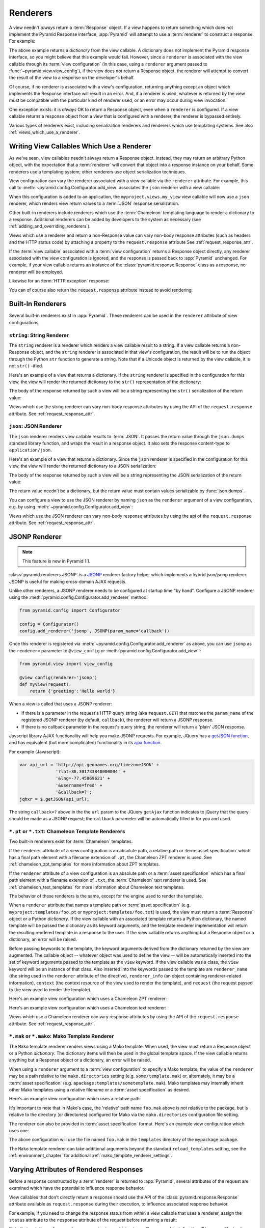 .. _renderers_chapter:

Renderers
=========

A view needn't *always* return a :term:`Response` object.  If a view
happens to return something which does not implement the Pyramid
Response interface, :app:`Pyramid` will attempt to use a
:term:`renderer` to construct a response.  For example:

.. code-block:: python
   :linenos:

   from pyramid.view import view_config

   @view_config(renderer='json')
   def hello_world(request):
       return {'content':'Hello!'}

The above example returns a *dictionary* from the view callable.  A
dictionary does not implement the Pyramid response interface, so you might
believe that this example would fail.  However, since a ``renderer`` is
associated with the view callable through its :term:`view configuration` (in
this case, using a ``renderer`` argument passed to
:func:`~pyramid.view.view_config`), if the view does *not* return a Response
object, the renderer will attempt to convert the result of the view to a
response on the developer's behalf.

Of course, if no renderer is associated with a view's configuration,
returning anything except an object which implements the Response interface
will result in an error.  And, if a renderer *is* used, whatever is returned
by the view must be compatible with the particular kind of renderer used, or
an error may occur during view invocation.

One exception exists: it is *always* OK to return a Response object, even
when a ``renderer`` is configured.  If a view callable returns a response
object from a view that is configured with a renderer, the renderer is
bypassed entirely.

Various types of renderers exist, including serialization renderers
and renderers which use templating systems.  See also
:ref:`views_which_use_a_renderer`.


.. index::
   single: renderer
   single: view renderer

.. _views_which_use_a_renderer:

Writing View Callables Which Use a Renderer
-------------------------------------------

As we've seen, view callables needn't always return a Response object.
Instead, they may return an arbitrary Python object, with the expectation
that a :term:`renderer` will convert that object into a response instance on
your behalf.  Some renderers use a templating system; other renderers use
object serialization techniques.

View configuration can vary the renderer associated with a view callable via
the ``renderer`` attribute.  For example, this call to
:meth:`~pyramid.config.Configurator.add_view` associates the ``json`` renderer
with a view callable:

.. code-block:: python
   :linenos:

   config.add_view('myproject.views.my_view', renderer='json')

When this configuration is added to an application, the
``myproject.views.my_view`` view callable will now use a ``json`` renderer,
which renders view return values to a :term:`JSON` response serialization.

Other built-in renderers include renderers which use the :term:`Chameleon`
templating language to render a dictionary to a response.  Additional
renderers can be added by developers to the system as necessary (see
:ref:`adding_and_overriding_renderers`).

Views which use a renderer and return a non-Response value can vary non-body
response attributes (such as headers and the HTTP status code) by attaching a
property to the ``request.response`` attribute See
:ref:`request_response_attr`.

If the :term:`view callable` associated with a :term:`view configuration`
returns a Response object directly, any renderer associated with the view
configuration is ignored, and the response is passed back to :app:`Pyramid`
unchanged.  For example, if your view callable returns an instance of the
:class:`pyramid.response.Response` class as a response, no renderer
will be employed.

.. code-block:: python
   :linenos:

   from pyramid.response import Response
   from pyramid.view import view_config

   @view_config(renderer='json')
   def view(request):
       return Response('OK') # json renderer avoided

Likewise for an :term:`HTTP exception` response:

.. code-block:: python
   :linenos:

   from pyramid.httpexceptions import HTTPNotFound
   from pyramid.view import view_config

   @view_config(renderer='json')
   def view(request):
       return HTTPFound(location='http://example.com') # json renderer avoided

You can of course also return the ``request.response`` attribute instead to
avoid rendering:

.. code-block:: python
   :linenos:

   from pyramid.view import view_config

   @view_config(renderer='json')
   def view(request):
       request.response.body = 'OK'
       return request.response # json renderer avoided

.. index::
   single: renderers (built-in)
   single: built-in renderers

.. _built_in_renderers:

Built-In Renderers
------------------

Several built-in renderers exist in :app:`Pyramid`.  These renderers can be
used in the ``renderer`` attribute of view configurations.

.. index::
   pair: renderer; string

``string``: String Renderer
~~~~~~~~~~~~~~~~~~~~~~~~~~~

The ``string`` renderer is a renderer which renders a view callable result to
a string.  If a view callable returns a non-Response object, and the
``string`` renderer is associated in that view's configuration, the result
will be to run the object through the Python ``str`` function to generate a
string.  Note that if a Unicode object is returned by the view callable, it
is not ``str()`` -ified.

Here's an example of a view that returns a dictionary.  If the ``string``
renderer is specified in the configuration for this view, the view will
render the returned dictionary to the ``str()`` representation of the
dictionary:

.. code-block:: python
   :linenos:

   from pyramid.response import Response
   from pyramid.view import view_config

   @view_config(renderer='string')
   def hello_world(request):
       return {'content':'Hello!'}

The body of the response returned by such a view will be a string
representing the ``str()`` serialization of the return value:

.. code-block:: python
   :linenos:

   {'content': 'Hello!'}

Views which use the string renderer can vary non-body response attributes by
using the API of the ``request.response`` attribute.  See
:ref:`request_response_attr`.

.. index::
   pair: renderer; JSON

``json``: JSON Renderer
~~~~~~~~~~~~~~~~~~~~~~~

The ``json`` renderer renders view callable results to :term:`JSON`.  It
passes the return value through the ``json.dumps`` standard library function,
and wraps the result in a response object.  It also sets the response
content-type to ``application/json``.

Here's an example of a view that returns a dictionary.  Since the ``json``
renderer is specified in the configuration for this view, the view will
render the returned dictionary to a JSON serialization:

.. code-block:: python
   :linenos:

   from pyramid.response import Response
   from pyramid.view import view_config

   @view_config(renderer='json')
   def hello_world(request):
       return {'content':'Hello!'}

The body of the response returned by such a view will be a string
representing the JSON serialization of the return value:

.. code-block:: python
   :linenos:

   '{"content": "Hello!"}'

The return value needn't be a dictionary, but the return value must contain
values serializable by :func:`json.dumps`.

You can configure a view to use the JSON renderer by naming ``json`` as the
``renderer`` argument of a view configuration, e.g. by using
:meth:`~pyramid.config.Configurator.add_view`:

.. code-block:: python
   :linenos:

   config.add_view('myproject.views.hello_world',
                    name='hello',
                    context='myproject.resources.Hello',
                    renderer='json')


Views which use the JSON renderer can vary non-body response attributes by
using the api of the ``request.response`` attribute.  See
:ref:`request_response_attr`.

.. _jsonp_renderer:

JSONP Renderer
--------------

.. note:: This feature is new in Pyramid 1.1.

:class:`pyramid.renderers.JSONP` is a `JSONP
<http://en.wikipedia.org/wiki/JSONP>`_ renderer factory helper which
implements a hybrid json/jsonp renderer.  JSONP is useful for making
cross-domain AJAX requests.

Unlike other renderers, a JSONP renderer needs to be configured at startup
time "by hand".  Configure a JSONP renderer using the
:meth:`pyramid.config.Configurator.add_renderer` method:

.. code-block:: python

   from pyramid.config import Configurator

   config = Configurator()
   config.add_renderer('jsonp', JSONP(param_name='callback'))

Once this renderer is registered via
:meth:`~pyramid.config.Configurator.add_renderer` as above, you can use
``jsonp`` as the ``renderer=`` parameter to ``@view_config`` or
:meth:`pyramid.config.Configurator.add_view``:

.. code-block:: python

   from pyramid.view import view_config

   @view_config(renderer='jsonp')
   def myview(request):
       return {'greeting':'Hello world'}

When a view is called that uses a JSONP renderer:

- If there is a parameter in the request's HTTP query string (aka
  ``request.GET``) that matches the ``param_name`` of the registered JSONP
  renderer (by default, ``callback``), the renderer will return a JSONP
  response.

- If there is no callback parameter in the request's query string, the
  renderer will return a 'plain' JSON response.

Javscript library AJAX functionality will help you make JSONP requests.
For example, JQuery has a `getJSON function
<http://api.jquery.com/jQuery.getJSON/>`_, and has equivalent (but more
complicated) functionality in its `ajax function
<http://api.jquery.com/jQuery.ajax/>`_.

For example (Javascript):

.. code-block:: javascript

   var api_url = 'http://api.geonames.org/timezoneJSON' +
                 '?lat=38.301733840000004' +
                 '&lng=-77.45869621' +
                 '&username=fred' +
                 '&callback=?';
   jqhxr = $.getJSON(api_url);

The string ``callback=?`` above in the the ``url`` param to the JQuery
``getAjax`` function indicates to jQuery that the query should be made as
a JSONP request; the ``callback`` parameter will be automatically filled
in for you and used.

.. index::
   pair: renderer; chameleon

.. _chameleon_template_renderers:

``*.pt`` or ``*.txt``: Chameleon Template Renderers
~~~~~~~~~~~~~~~~~~~~~~~~~~~~~~~~~~~~~~~~~~~~~~~~~~~

Two built-in renderers exist for :term:`Chameleon` templates.

If the ``renderer`` attribute of a view configuration is an absolute path, a
relative path or :term:`asset specification` which has a final path element
with a filename extension of ``.pt``, the Chameleon ZPT renderer is used.
See :ref:`chameleon_zpt_templates` for more information about ZPT templates.

If the ``renderer`` attribute of a view configuration is an absolute path or
a :term:`asset specification` which has a final path element with a filename
extension of ``.txt``, the :term:`Chameleon` text renderer is used.  See
:ref:`chameleon_text_templates` for more information about Chameleon text
templates.

The behavior of these renderers is the same, except for the engine
used to render the template.

When a ``renderer`` attribute that names a template path or :term:`asset
specification` (e.g. ``myproject:templates/foo.pt`` or
``myproject:templates/foo.txt``) is used, the view must return a
:term:`Response` object or a Python *dictionary*.  If the view callable with
an associated template returns a Python dictionary, the named template will
be passed the dictionary as its keyword arguments, and the template renderer
implementation will return the resulting rendered template in a response to
the user.  If the view callable returns anything but a Response object or a
dictionary, an error will be raised.

Before passing keywords to the template, the keyword arguments derived from
the dictionary returned by the view are augmented.  The callable object --
whatever object was used to define the view -- will be automatically
inserted into the set of keyword arguments passed to the template as the
``view`` keyword.  If the view callable was a class, the ``view`` keyword
will be an instance of that class.  Also inserted into the keywords passed to
the template are ``renderer_name`` (the string used in the ``renderer``
attribute of the directive), ``renderer_info`` (an object containing
renderer-related information), ``context`` (the context resource of the view
used to render the template), and ``request`` (the request passed to the view
used to render the template).

Here's an example view configuration which uses a Chameleon ZPT renderer:

.. code-block:: python
   :linenos:

    # config is an instance of pyramid.config.Configurator

    config.add_view('myproject.views.hello_world',
                    name='hello',
                    context='myproject.resources.Hello',
                    renderer='myproject:templates/foo.pt')

Here's an example view configuration which uses a Chameleon text renderer:

.. code-block:: python
   :linenos:

    config.add_view('myproject.views.hello_world',
                    name='hello',
                    context='myproject.resources.Hello',
                    renderer='myproject:templates/foo.txt')

Views which use a Chameleon renderer can vary response attributes by using
the API of the ``request.response`` attribute.  See
:ref:`request_response_attr`.

.. index::
   pair: renderer; mako

.. _mako_template_renderers:

``*.mak`` or ``*.mako``: Mako Template Renderer
~~~~~~~~~~~~~~~~~~~~~~~~~~~~~~~~~~~~~~~~~~~~~~~

The ``Mako`` template renderer renders views using a Mako template.  When
used, the view must return a Response object or a Python *dictionary*.  The
dictionary items will then be used in the global template space. If the view
callable returns anything but a Response object or a dictionary, an error
will be raised.

When using a ``renderer`` argument to a :term:`view configuration` to specify
a Mako template, the value of the ``renderer`` may be a path relative to the
``mako.directories`` setting (e.g.  ``some/template.mak``) or, alternately,
it may be a :term:`asset specification`
(e.g. ``apackage:templates/sometemplate.mak``).  Mako templates may
internally inherit other Mako templates using a relative filename or a
:term:`asset specification` as desired.

Here's an example view configuration which uses a relative path:

.. code-block:: python
   :linenos:

    # config is an instance of pyramid.config.Configurator

    config.add_view('myproject.views.hello_world',
                    name='hello',
                    context='myproject.resources.Hello',
                    renderer='foo.mak')

It's important to note that in Mako's case, the 'relative' path name
``foo.mak`` above is not relative to the package, but is relative to the
directory (or directories) configured for Mako via the ``mako.directories``
configuration file setting.

The renderer can also be provided in :term:`asset specification`
format. Here's an example view configuration which uses one:

.. code-block:: python
   :linenos:

    config.add_view('myproject.views.hello_world',
                    name='hello',
                    context='myproject.resources.Hello',
                    renderer='mypackage:templates/foo.mak')

The above configuration will use the file named ``foo.mak`` in the
``templates`` directory of the ``mypackage`` package.

The ``Mako`` template renderer can take additional arguments beyond the
standard ``reload_templates`` setting, see the :ref:`environment_chapter` for
additional :ref:`mako_template_renderer_settings`.

.. index::
   single: response headers (from a renderer)
   single: renderer response headers

.. _request_response_attr:

Varying Attributes of Rendered Responses
----------------------------------------

Before a response constructed by a :term:`renderer` is returned to
:app:`Pyramid`, several attributes of the request are examined which have the
potential to influence response behavior.

View callables that don't directly return a response should use the API of
the :class:`pyramid.response.Response` attribute available as
``request.response`` during their execution, to influence associated response
behavior.

For example, if you need to change the response status from within a view
callable that uses a renderer, assign the ``status`` attribute to the
``response`` attribute of the request before returning a result:

.. code-block:: python
   :linenos:

   from pyramid.view import view_config

   @view_config(name='gone', renderer='templates/gone.pt')
   def myview(request):
       request.response.status = '404 Not Found'
       return {'URL':request.URL}

Note that mutations of ``request.response`` in views which return a Response
object directly will have no effect unless the response object returned *is*
``request.response``.  For example, the following example calls
``request.response.set_cookie``, but this call will have no effect, because a
different Response object is returned.

.. code-block:: python
   :linenos:

   from pyramid.response import Response

   def view(request):
       request.response.set_cookie('abc', '123') # this has no effect
       return Response('OK') # because we're returning a different response

If you mutate ``request.response`` and you'd like the mutations to have an
effect, you must return ``request.response``:

.. code-block:: python
   :linenos:

   def view(request):
       request.response.set_cookie('abc', '123')
       return request.response

For more information on attributes of the request, see the API documentation
in :ref:`request_module`.  For more information on the API of
``request.response``, see :attr:`pyramid.request.Request.response`.

.. _response_prefixed_attrs:

Deprecated Mechanism to Vary Attributes of Rendered Responses
-------------------------------------------------------------

.. warning:: This section describes behavior deprecated in Pyramid 1.1.

In previous releases of Pyramid (1.0 and before), the ``request.response``
attribute did not exist.  Instead, Pyramid required users to set special
``response_`` -prefixed attributes of the request to influence response
behavior.  As of Pyramid 1.1, those request attributes are deprecated and
their use will cause a deprecation warning to be issued when used.  Until
their existence is removed completely, we document them below, for benefit of
people with older code bases.

``response_content_type``
  Defines the content-type of the resulting response,
  e.g. ``text/xml``.

``response_headerlist``
  A sequence of tuples describing header values that should be set in the
  response, e.g. ``[('Set-Cookie', 'abc=123'), ('X-My-Header', 'foo')]``.

``response_status``
  A WSGI-style status code (e.g. ``200 OK``) describing the status of the
  response.

``response_charset``
  The character set (e.g. ``UTF-8``) of the response.

``response_cache_for``
  A value in seconds which will influence ``Cache-Control`` and ``Expires``
  headers in the returned response.  The same can also be achieved by
  returning various values in the ``response_headerlist``, this is purely a
  convenience.

.. index::
   single: renderer (adding)

.. _adding_and_overriding_renderers:

Adding and Changing Renderers
-----------------------------

New templating systems and serializers can be associated with :app:`Pyramid`
renderer names.  To this end, configuration declarations can be made which
change an existing :term:`renderer factory`, and which add a new renderer
factory.

Renderers can be registered imperatively using the
:meth:`pyramid.config.Configurator.add_renderer` API.

For example, to add a renderer which renders views which have a
``renderer`` attribute that is a path that ends in ``.jinja2``:

.. code-block:: python
   :linenos:

   config.add_renderer('.jinja2', 'mypackage.MyJinja2Renderer')

The first argument is the renderer name.  The second argument is a reference
to an implementation of a :term:`renderer factory` or a :term:`dotted Python
name` referring to such an object.

.. _adding_a_renderer:

Adding a New Renderer
~~~~~~~~~~~~~~~~~~~~~

You may add a new renderer by creating and registering a :term:`renderer
factory`.

A renderer factory implementation is typically a class with the
following interface:

.. code-block:: python
   :linenos:

   class RendererFactory:
       def __init__(self, info):
           """ Constructor: info will be an object having the
           following attributes: name (the renderer name), package
           (the package that was 'current' at the time the
           renderer was registered), type (the renderer type
           name), registry (the current application registry) and
           settings (the deployment settings dictionary). """

       def __call__(self, value, system):
           """ Call the renderer implementation with the value
           and the system value passed in as arguments and return
           the result (a string or unicode object).  The value is
           the return value of a view.  The system value is a
           dictionary containing available system values
           (e.g. view, context, and request). """

The formal interface definition of the ``info`` object passed to a renderer
factory constructor is available as :class:`pyramid.interfaces.IRendererInfo`.

There are essentially two different kinds of renderer factories:

- A renderer factory which expects to accept an :term:`asset
  specification`, or an absolute path, as the ``name`` attribute of the
  ``info`` object fed to its constructor.  These renderer factories are
  registered with a ``name`` value that begins with a dot (``.``).  These
  types of renderer factories usually relate to a file on the filesystem,
  such as a template.

- A renderer factory which expects to accept a token that does not represent
  a filesystem path or an asset specification in the ``name``
  attribute of the ``info`` object fed to its constructor.  These renderer
  factories are registered with a ``name`` value that does not begin with a
  dot.  These renderer factories are typically object serializers.

.. sidebar:: Asset Specifications

   An asset specification is a colon-delimited identifier for an
   :term:`asset`.  The colon separates a Python :term:`package`
   name from a package subpath.  For example, the asset
   specification ``my.package:static/baz.css`` identifies the file named
   ``baz.css`` in the ``static`` subdirectory of the ``my.package`` Python
   :term:`package`.

Here's an example of the registration of a simple renderer factory via
:meth:`~pyramid.config.Configurator.add_renderer`:

.. code-block:: python
   :linenos:

   # config is an instance of pyramid.config.Configurator

   config.add_renderer(name='amf', factory='my.package.MyAMFRenderer')

Adding the above code to your application startup configuration will
allow you to use the ``my.package.MyAMFRenderer`` renderer factory
implementation in view configurations. Your application can use this
renderer by specifying ``amf`` in the ``renderer`` attribute of a
:term:`view configuration`:

.. code-block:: python
   :linenos:

   from pyramid.view import view_config

   @view_config(renderer='amf')
   def myview(request):
       return {'Hello':'world'}

At startup time, when a :term:`view configuration` is encountered, which
has a ``name`` attribute that does not contain a dot, the full ``name``
value is used to construct a renderer from the associated renderer
factory.  In this case, the view configuration will create an instance
of an ``MyAMFRenderer`` for each view configuration which includes ``amf``
as its renderer value.  The ``name`` passed to the ``MyAMFRenderer``
constructor will always be ``amf``.

Here's an example of the registration of a more complicated renderer
factory, which expects to be passed a filesystem path:

.. code-block:: python
   :linenos:

   config.add_renderer(name='.jinja2',
                       factory='my.package.MyJinja2Renderer')

Adding the above code to your application startup will allow you to use the
``my.package.MyJinja2Renderer`` renderer factory implementation in view
configurations by referring to any ``renderer`` which *ends in* ``.jinja`` in
the ``renderer`` attribute of a :term:`view configuration`:

.. code-block:: python
   :linenos:

   from pyramid.view import view_config

   @view_config(renderer='templates/mytemplate.jinja2')
   def myview(request):
       return {'Hello':'world'}

When a :term:`view configuration` is encountered at startup time, which
has a ``name`` attribute that does contain a dot, the value of the name
attribute is split on its final dot.  The second element of the split is
typically the filename extension.  This extension is used to look up a
renderer factory for the configured view.  Then the value of
``renderer`` is passed to the factory to create a renderer for the view.
In this case, the view configuration will create an instance of a
``MyJinja2Renderer`` for each view configuration which includes anything
ending with ``.jinja2`` in its ``renderer`` value.  The ``name`` passed
to the ``MyJinja2Renderer`` constructor will be the full value that was
set as ``renderer=`` in the view configuration.

Changing an Existing Renderer
~~~~~~~~~~~~~~~~~~~~~~~~~~~~~

You can associate more than one filename extension with the same existing
renderer implementation as necessary if you need to use a different file
extension for the same kinds of templates.  For example, to associate the
``.zpt`` extension with the Chameleon ZPT renderer factory, use the
:meth:`pyramid.config.Configurator.add_renderer` method:

.. code-block:: python
   :linenos:

   config.add_renderer('.zpt', 'pyramid.chameleon_zpt.renderer_factory')

After you do this, :app:`Pyramid` will treat templates ending in both the
``.pt`` and ``.zpt`` filename extensions as Chameleon ZPT templates.

To change the default mapping in which files with a ``.pt`` extension are
rendered via a Chameleon ZPT page template renderer, use a variation on the
following in your application's startup code:

.. code-block:: python
   :linenos:

   config.add_renderer('.pt', 'mypackage.pt_renderer')

After you do this, the :term:`renderer factory` in
``mypackage.pt_renderer`` will be used to render templates which end
in ``.pt``, replacing the default Chameleon ZPT renderer.

To associate a *default* renderer with *all* view configurations (even
ones which do not possess a ``renderer`` attribute), pass ``None`` as
the ``name`` attribute to the renderer tag:

.. code-block:: python
   :linenos:

   config.add_renderer(None, 'mypackage.json_renderer_factory')

Overriding A Renderer At Runtime
--------------------------------

.. warning:: This is an advanced feature, not typically used by "civilians".

In some circumstances, it is necessary to instruct the system to ignore the
static renderer declaration provided by the developer in view configuration,
replacing the renderer with another *after a request starts*.  For example,
an "omnipresent" XML-RPC implementation that detects that the request is from
an XML-RPC client might override a view configuration statement made by the
user instructing the view to use a template renderer with one that uses an
XML-RPC renderer.  This renderer would produce an XML-RPC representation of
the data returned by an arbitrary view callable.

To use this feature, create a :class:`~pyramid.events.NewRequest`
:term:`subscriber` which sniffs at the request data and which conditionally
sets an ``override_renderer`` attribute on the request itself, which is the
*name* of a registered renderer.  For example:

.. code-block:: python
   :linenos:

   from pyramid.event import subscriber
   from pyramid.event import NewRequest

   @subscriber(NewRequest)
   def set_xmlrpc_params(event):
       request = event.request
       if (request.content_type == 'text/xml'
               and request.method == 'POST'
               and not 'soapaction' in request.headers
               and not 'x-pyramid-avoid-xmlrpc' in request.headers):
           params, method = parse_xmlrpc_request(request)
           request.xmlrpc_params, request.xmlrpc_method = params, method
           request.is_xmlrpc = True
           request.override_renderer = 'xmlrpc'
           return True

The result of such a subscriber will be to replace any existing static
renderer configured by the developer with a (notional, nonexistent) XML-RPC
renderer if the request appears to come from an XML-RPC client.
